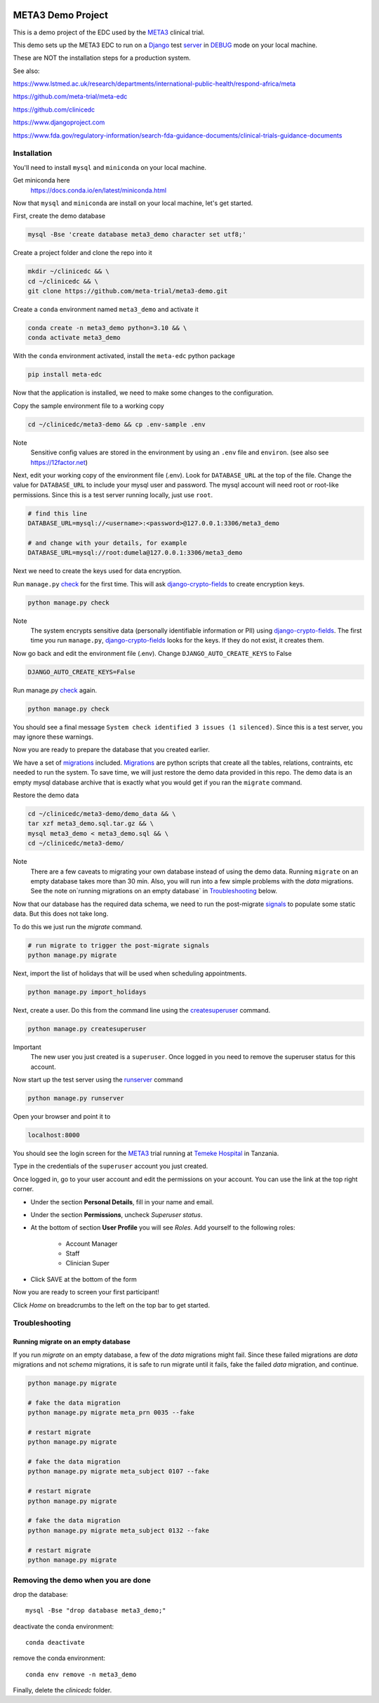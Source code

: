 |pypi|


META3 Demo Project
==================

This is a demo project of the EDC used by the META3_ clinical trial.

This demo sets up the META3 EDC to run on a Django_ test server_ in DEBUG_ mode on your local machine.

These are NOT the installation steps for a production system.

See also:

https://www.lstmed.ac.uk/research/departments/international-public-health/respond-africa/meta

https://github.com/meta-trial/meta-edc

https://github.com/clinicedc

https://www.djangoproject.com

https://www.fda.gov/regulatory-information/search-fda-guidance-documents/clinical-trials-guidance-documents

Installation
------------

You'll need to install ``mysql`` and ``miniconda`` on your local machine.

Get miniconda here
    https://docs.conda.io/en/latest/miniconda.html


Now that ``mysql`` and ``miniconda`` are install on your local machine, let's get started.

First, create the demo database

.. code-block:: bash

  mysql -Bse 'create database meta3_demo character set utf8;'


Create a project folder and clone the repo into it

.. code-block:: bash

  mkdir ~/clinicedc && \
  cd ~/clinicedc && \
  git clone https://github.com/meta-trial/meta3-demo.git


Create a ``conda`` environment named ``meta3_demo`` and activate it

.. code-block:: bash

  conda create -n meta3_demo python=3.10 && \
  conda activate meta3_demo


With the ``conda`` environment activated, install the ``meta-edc`` python package

.. code-block:: bash

  pip install meta-edc


Now that the application is installed, we need to make some changes to the configuration. 

Copy the sample environment file to a working copy

.. code-block:: bash

    cd ~/clinicedc/meta3-demo && cp .env-sample .env


Note
    Sensitive config values are stored in the environment by using an ``.env`` file and ``environ``. (see also see https://12factor.net)

Next, edit your working copy of the environment file (.env). Look for ``DATABASE_URL`` at the top of the file. Change the value for ``DATABASE_URL`` to include your mysql user and password. The mysql account will need root or root-like permissions. Since this is a test server running locally, just use ``root``.

.. code-block:: bash

  # find this line
  DATABASE_URL=mysql://<username>:<password>@127.0.0.1:3306/meta3_demo
  
  # and change with your details, for example
  DATABASE_URL=mysql://root:dumela@127.0.0.1:3306/meta3_demo

Next we need to create the keys used for data encryption. 

Run ``manage.py`` check_ for the first time. This will ask django-crypto-fields_ to create encryption keys.

.. code-block:: bash

  python manage.py check

Note
    The system encrypts sensitive data (personally identifiable information or PII) using django-crypto-fields_. The first time you run
    ``manage.py``, django-crypto-fields_ looks for the keys. If they do not exist, it creates them. 

Now go back and edit the environment file (.env). Change ``DJANGO_AUTO_CREATE_KEYS`` to False

.. code-block:: bash

    DJANGO_AUTO_CREATE_KEYS=False

Run manage.py check_ again. 

.. code-block:: bash

  python manage.py check


You should see a final message ``System check identified 3 issues (1 silenced)``. Since this is a test server, you may ignore these warnings.  


Now you are ready to prepare the database that you created earlier.

We have a set of migrations_ included. Migrations_ are python scripts that create all the tables, relations, contraints, etc needed to run the system. To save time, we will just restore the demo data provided in this repo. The demo data is an empty mysql database archive that is exactly what you would get if you ran the ``migrate`` command.

Restore the demo data

.. code-block:: bash

    cd ~/clinicedc/meta3-demo/demo_data && \
    tar xzf meta3_demo.sql.tar.gz && \
    mysql meta3_demo < meta3_demo.sql && \
    cd ~/clinicedc/meta3-demo/

Note
    There are a few caveats to migrating your own database instead of using the demo data. Running ``migrate`` on an empty database takes more than 30 min. Also, you will run into a few simple problems with the `data` migrations. See the note on`running migrations on an empty database` in `Troubleshooting`_ below.

Now that our database has the required data schema, we need to run the post-migrate signals_ to populate some static data. But this does not take long. 

To do this we just run the `migrate` command.

.. code-block:: bash

    # run migrate to trigger the post-migrate signals
    python manage.py migrate


Next, import the list of holidays that will be used when scheduling appointments.

.. code-block:: bash

    python manage.py import_holidays

Next, create a user. Do this from the command line using the createsuperuser_ command.

.. code-block:: bash

  python manage.py createsuperuser

Important
    The new user you just created is a ``superuser``. Once logged in you need to remove the superuser status for
    this account.

Now start up the test server using the runserver_ command

.. code-block:: bash

  python manage.py runserver


Open your browser and point it to

.. code-block:: bash

  localhost:8000

You should see the login screen for the META3_ trial running at `Temeke Hospital`_ in Tanzania.

Type in the credentials of the ``superuser`` account you just created.

Once logged in, go to your user account and edit the permissions on your account. You can use the link at the top right corner.

* Under the section **Personal Details**, fill in your name and email.
* Under the section **Permissions**, uncheck *Superuser status*.
* At the bottom of section **User Profile** you will see `Roles`. Add yourself to the following roles:

    * Account Manager
    * Staff
    * Clinician Super
* Click SAVE at the bottom of the form 

Now you are ready to screen your first participant!

Click `Home` on breadcrumbs to the left on the top bar to get started.


Troubleshooting
---------------

Running migrate on an empty database
++++++++++++++++++++++++++++++++++++

If you run `migrate` on an empty database, a few of the `data` migrations might fail.
Since these failed migrations are `data` migrations and not `schema` migrations, it is safe to run migrate until it fails,
fake the failed `data` migration, and continue.

.. code-block:: bash

    python manage.py migrate

    # fake the data migration
    python manage.py migrate meta_prn 0035 --fake

    # restart migrate
    python manage.py migrate

    # fake the data migration
    python manage.py migrate meta_subject 0107 --fake

    # restart migrate
    python manage.py migrate

    # fake the data migration
    python manage.py migrate meta_subject 0132 --fake

    # restart migrate
    python manage.py migrate

Removing the demo when you are done
-----------------------------------

drop the database::

  mysql -Bse "drop database meta3_demo;"

deactivate the conda environment::

  conda deactivate

remove the conda environment::

  conda env remove -n meta3_demo

Finally, delete the `clinicedc` folder.


.. |pypi| image:: https://img.shields.io/pypi/v/meta3-demo.svg
    :target: https://pypi.python.org/pypi/meta3-demo

.. _Django: https://www.djangoproject.com

.. _server: https://docs.djangoproject.com/en/4.1/ref/django-admin/#runserver

.. _runserver: https://docs.djangoproject.com/en/4.1/ref/django-admin/#runserver

.. _DEBUG: https://docs.djangoproject.com/en/4.1/ref/settings/#debug

.. _META3: https://github.com/meta-trial/meta-edc

.. _migrations: https://docs.djangoproject.com/en/4.1/topics/migrations/

.. _check: https://docs.djangoproject.com/en/4.1/topics/checks/

.. _django-crypto-fields: https://github.com/erikvw/django-crypto-fields

.. _signals: https://docs.djangoproject.com/en/4.1/topics/signals/

.. _createsuperuser: https://docs.djangoproject.com/en/4.1/ref/django-admin/#createsuperuser

.. _Temeke Hospital: https://www.google.com/maps/dir/Austin,+TX/temeke+hospital/@9.0663451,-68.8597944,3z/data=!3m1!4b1!4m13!4m12!1m5!1m1!1s0x8644b599a0cc032f:0x5d9b464bd469d57a!2m2!1d-97.7430608!2d30.267153!1m5!1m1!1s0x185c4bef1f19f4a5:0xc9cebd42ac07b43!2m2!1d39.2629046!2d-6.8598127

